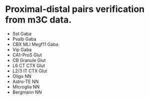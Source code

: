 * Proximal-distal pairs verification from m3C data.
  - Sst Gaba
  - Pvalb Gaba
  - CBX MLI Megf11 Gaba
  - Vip Gaba
  - CA1-ProS Glut
  - CB Granule Glut
  - L6 CT CTX Glut
  - L2/3 IT CTX Glut
  - Oligo NN
  - Astro-TE NN
  - Microglia NN
  - Bergmann NN
  
  
  
  
  
